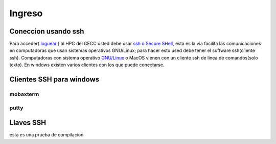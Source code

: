 .. _Ingreso:

Ingreso
=======
Coneccion usando ssh
####################
Para acceder( `loguear <https://es.wikipedia.org/wiki/Login>`_ )  al HPC del CECC usted debe usar `ssh o Secure SHell <https://web.mit.edu/rhel-doc/4/RH-DOCS/rhel-rg-es-4/ch-ssh.html>`_, esta es la via facilita las comunicaciones en computadoras que usan sistemas operativos GNU/Linux;  para hacer esto used debe tener el software ssh(cliente ssh).
Computadoras con sistema operativo `GNU/Linux <https://www.gnu.org/home.es.html>`_ o MacOS vienen con un cliente ssh de linea de comandos(solo texto).  En windows existen varios clientes con los que puede conectarse.

Clientes SSH para windows
########################

mobaxterm
********

putty
****

Llaves SSH
#########

esta es una prueba de compilacion 
